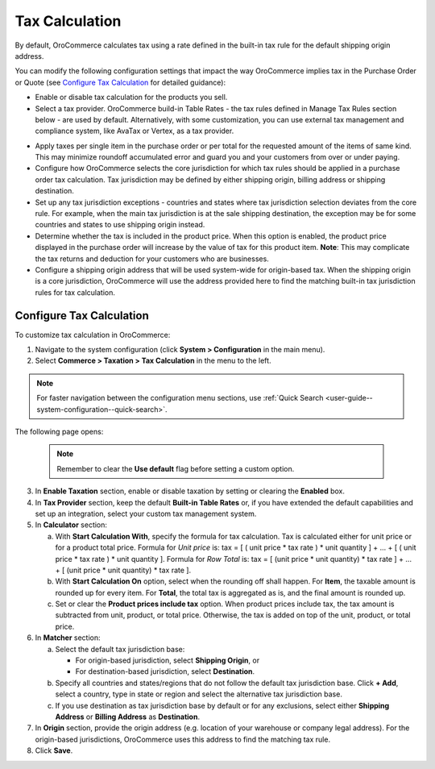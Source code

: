 Tax Calculation
~~~~~~~~~~~~~~~

.. begin

By default, OroCommerce calculates tax using a rate defined in the built-in tax rule for the default shipping origin address.

You can modify the following configuration settings that impact the way OroCommerce implies tax in the Purchase Order or Quote (see `Configure Tax Calculation`_ for detailed guidance):

- Enable or disable tax calculation for the products you sell.

- Select a tax provider. OroCommerce build-in Table Rates - the tax rules defined in Manage Tax Rules section below - are used by default. Alternatively, with some customization, you can use external tax management and compliance system, like AvaTax or Vertex, as a tax provider.

.. comment See `Integration with external tax management systems </user-guide/taxes/index#integration-with-external-tax-management-systems>`_ for more information.

- Apply taxes per single item in the purchase order or per total for the requested amount of the items of same kind. This may minimize roundoff accumulated error and guard you and your customers from over or under paying.

- Configure how OroCommerce selects the core jurisdiction for which tax rules should be applied in a purchase order tax calculation. Tax jurisdiction may be defined by either shipping origin, billing address or shipping destination.

- Set up any tax jurisdiction exceptions - countries and states where tax jurisdiction selection deviates from the core rule. For example, when the main tax jurisdiction is at the sale shipping destination, the exception may be for some countries and states to use shipping origin instead.

- Determine whether the tax is included in the product price. When this option is enabled, the product price displayed in the purchase order will increase by the value of tax for this product item. **Note**: This may complicate the tax returns and deduction for your customers who are businesses.

- Configure a shipping origin address that will be used system-wide for origin-based tax. When the shipping origin is a core jurisdiction, OroCommerce will use the address provided here to find the matching built-in tax jurisdiction rules for tax calculation.

Configure Tax Calculation
^^^^^^^^^^^^^^^^^^^^^^^^^

To customize tax calculation in OroCommerce:

1. Navigate to the system configuration (click **System > Configuration** in the main menu).
2. Select **Commerce > Taxation > Tax Calculation** in the menu to the left.

.. note::
   For faster navigation between the configuration menu sections, use :ref:`Quick Search <user-guide--system-configuration--quick-search>`.

The following page opens:

   .. image:: /user_guide/img/system/configuration/taxation/tax_calculation/TaxCalculation.png

   .. note:: Remember to clear the **Use default** flag before setting a custom option.

3. In **Enable Taxation** section, enable or disable taxation by setting or clearing the **Enabled** box.

4. In **Tax Provider** section, keep the default **Built-in Table Rates** or, if you have extended the default capabilities and set up an integration, select your custom tax management system.

5. In **Calculator** section:

   a) With **Start Calculation With**, specify the formula for tax calculation. Tax is calculated either for unit price or for a product total price. Formula for *Unit price* is:
      tax = [ ( unit price * tax rate ) * unit quantity ] + ... + [ ( unit price * tax rate ) * unit quantity ].
      Formula for *Row Total* is:
      tax = [ (unit price * unit quantity) * tax rate ] + ... + [ (unit price * unit quantity) * tax rate ].
   b) With **Start Calculation On** option, select when the rounding off shall happen. For **Item**, the taxable amount is rounded up for every item. For **Total**, the total tax is aggregated as is, and the final amount is rounded up.

   c) Set or clear the **Product prices include tax** option. When product prices include tax, the tax amount is subtracted from unit, product, or total price. Otherwise, the tax is added on top of the unit, product, or total price.

6. In **Matcher** section:

   a) Select the default tax jurisdiction base:

      * For origin-based jurisdiction, select **Shipping Origin**, or

      * For destination-based jurisdiction, select **Destination**.

   b) Specify all countries and states/regions that do not follow the default tax jurisdiction base. Click **+ Add**, select a country, type in state or region and select the alternative tax jurisdiction base.

   c) If you use destination as tax jurisdiction base by default or for any exclusions, select either **Shipping Address** or **Billing Address** as **Destination**.

7. In **Origin** section, provide the origin address (e.g. location of your warehouse or company legal address). For the origin-based jurisdictions, OroCommerce uses this address to find the matching tax rule.

8. Click **Save**.
